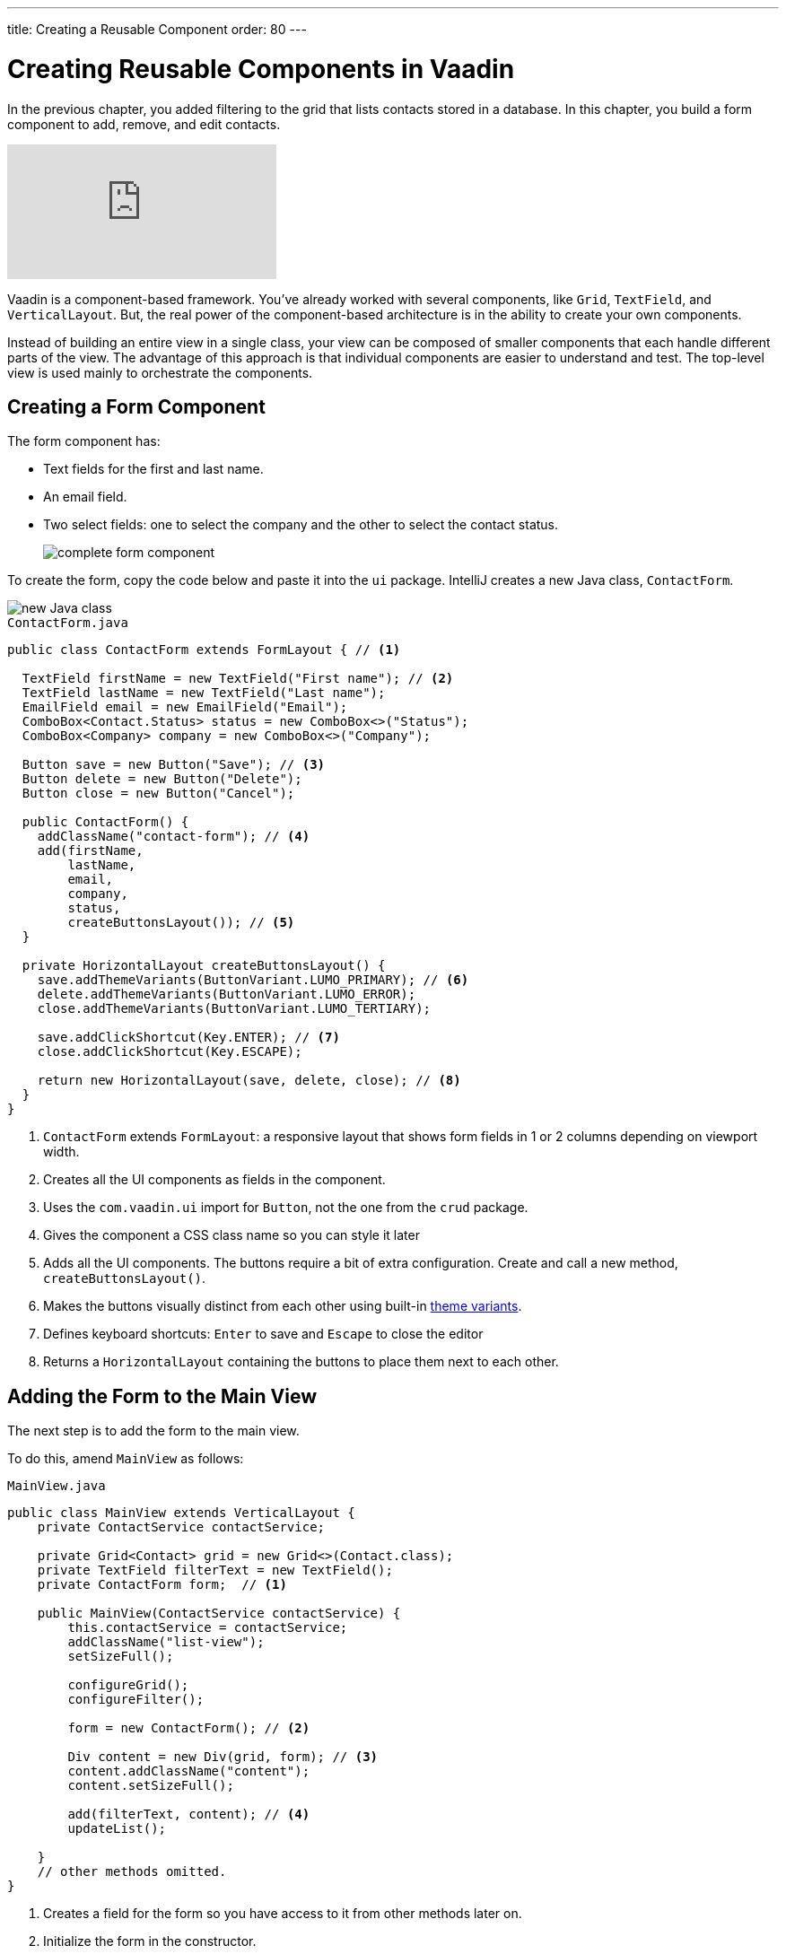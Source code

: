 ---
title: Creating a Reusable Component
order: 80
---

= Creating Reusable Components in Vaadin

In the previous chapter, you added filtering to the grid that lists contacts stored in a database.
In this chapter, you build a form component to add, remove, and edit contacts.

video::ttuBu8dYNn0[youtube]

Vaadin is a component-based framework. You've already worked with several components, like `Grid`, `TextField`, and `VerticalLayout`.
But, the real power of the component-based architecture is in the ability to create your own components.

Instead of building an entire view in a single class, your view can be composed of smaller components that each handle different parts of the view.
The advantage of this approach is that individual components are easier to understand and test.
The top-level view is used mainly to orchestrate the components.

== Creating a Form Component

The form component has:

* Text fields for the first and last name.
* An email field.
* Two select fields: one to select the company and the other to select the contact status.
+
image::images/creating-a-component/form-component.png[complete form component]

To create the form, copy the code below and paste it into the `ui` package.
IntelliJ creates a new Java class, `ContactForm`.

image::images/creating-a-component/new-file.png[new Java class]

.`ContactForm.java`
[source,java]
----
public class ContactForm extends FormLayout { // <1>

  TextField firstName = new TextField("First name"); // <2>
  TextField lastName = new TextField("Last name");
  EmailField email = new EmailField("Email");
  ComboBox<Contact.Status> status = new ComboBox<>("Status");
  ComboBox<Company> company = new ComboBox<>("Company");

  Button save = new Button("Save"); // <3>
  Button delete = new Button("Delete");
  Button close = new Button("Cancel");

  public ContactForm() {
    addClassName("contact-form"); // <4>
    add(firstName,
        lastName,
        email,
        company,
        status,
        createButtonsLayout()); // <5>
  }

  private HorizontalLayout createButtonsLayout() {
    save.addThemeVariants(ButtonVariant.LUMO_PRIMARY); // <6>
    delete.addThemeVariants(ButtonVariant.LUMO_ERROR);
    close.addThemeVariants(ButtonVariant.LUMO_TERTIARY);

    save.addClickShortcut(Key.ENTER); // <7>
    close.addClickShortcut(Key.ESCAPE);

    return new HorizontalLayout(save, delete, close); // <8>
  }
}
----
<1> `ContactForm` extends `FormLayout`: a responsive layout that shows form fields in 1 or 2 columns depending on viewport width.
<2> Creates all the UI components as fields in the component.
<3> Uses the `com.vaadin.ui` import for `Button`, not the one from the `crud` package.
<4> Gives the component a CSS class name so you can style it later
<5> Adds all the UI components.
The buttons require a bit of extra configuration. Create and call a new method, `createButtonsLayout()`.
<6> Makes the buttons visually distinct from each other using built-in https://vaadin.com/components/vaadin-button/html-examples/button-theme-variants-demos[theme variants].
<7> Defines keyboard shortcuts: `Enter` to save and `Escape` to close the editor
<8> Returns a `HorizontalLayout` containing the buttons to place them next to each other.

== Adding the Form to the Main View

The next step is to add the form to the main view.

To do this, amend `MainView` as follows:

.`MainView.java`
[source, java]
----
public class MainView extends VerticalLayout {
    private ContactService contactService;

    private Grid<Contact> grid = new Grid<>(Contact.class);
    private TextField filterText = new TextField();
    private ContactForm form;  // <1>

    public MainView(ContactService contactService) {
        this.contactService = contactService;
        addClassName("list-view");
        setSizeFull();

        configureGrid();
        configureFilter();

        form = new ContactForm(); // <2>

        Div content = new Div(grid, form); // <3>
        content.addClassName("content");
        content.setSizeFull();

        add(filterText, content); // <4>
        updateList();

    }
    // other methods omitted.
}
----
<1> Creates a field for the form so you have access to it from other methods later on.
<2> Initialize the form in the constructor.
<3> Creates a `Div` that wraps the `grid` and the `form`, gives it a CSS class name, and makes it full size.
<4> Adds the `content` layout to the main layout.

== Making the Layout Responsive

To make the layout responsive and usable on both mobile and desktop, we need to add CSS.

To do this, replace the content of `<project root>/frontend/shared-styles.css` with  the following styles:

.`shared-styles.css`
[source,css]
----
/* List view */
.list-view .content {
    display: flex; /* <1> */
}

.list-view .contact-grid {
    flex: 2; /* <2> */
}

.list-view .contact-form {
    flex: 1;
    padding: var(--lumo-space-m);  /* <3> */
}

@media all and (max-width: 1100px) {  /* <4> */
    .list-view.editing .toolbar,
    .list-view.editing .contact-grid {
        display: none;
   }
}
----
<1> Uses https://developer.mozilla.org/en-US/docs/Learn/CSS/CSS_layout/Flexbox[CSS Flexbox] to manage the layout
<2> Allocates 2/3 of the available width to the grid and 1/3 to the form.
<3> Uses the https://cdn.vaadin.com/vaadin-lumo-styles/1.5.0/demo/sizing-and-spacing.html#custom-properties[Vaadin Lumo theme custom property],  `--lumo-space-m`,  to add standard padding in the form
<4> Hides the toolbar and grid when editing on narrow screens (we'll add some logic to handle this shortly).

== Importing CSS Styles Into the Main View

Next, load the CSS file by adding a `CssImport` annotation in `MainView`.

To add and load the new CSS styles:

. Amend `MainView` as follows:
+
.`MainView.java`
[source,java]
----
@Route("")
@CssImport("./styles/shared-styles.css") // <1>
public class MainView extends VerticalLayout {
    ...
}
----
<1> The import path needs to be relative to the `frontend` folder

. Stop and restart the server to ensure the CSS is loaded.

. Verify that the main view looks the way it should. The form should now display next to the grid.
+
image::images/creating-a-component/main-view-with-form.png[main view with form component]

The visual part of the form is now complete.
In the next tutorial, you'll make it functional.
